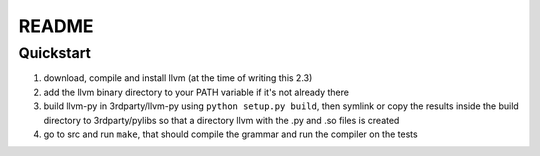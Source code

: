 ======
README
======


Quickstart
----------

1. download, compile and install llvm (at the time of writing this 2.3)
2. add the llvm binary directory to your PATH variable if it's not already there
3. build llvm-py in 3rdparty/llvm-py using ``python setup.py build``, then symlink or copy the results inside the build directory to 3rdparty/pylibs so that a directory llvm with the .py and .so files is created
4. go to src and run ``make``, that should compile the grammar and run the compiler on the tests

